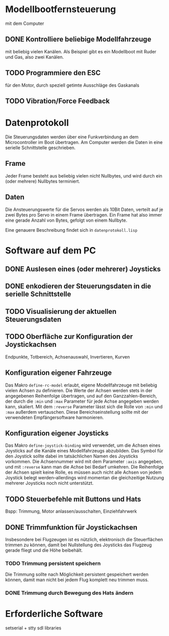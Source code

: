* Modellbootfernsteuerung
mit dem Computer

** DONE Kontrolliere beliebige Modellfahrzeuge
mit beliebig vielen Kanälen.  Als Beispiel gibt es ein Modellboot mit
Ruder und Gas, also zwei Kanälen.

** TODO Programmiere den ESC
für den Motor, durch speziell getimte Ausschläge des Gaskanals

** TODO Vibration/Force Feedback

* Datenprotokoll
Die Steuerungsdaten werden über eine Funkverbindung an dem
Microcontroller im Boot übertragen.  Am Computer werden die Daten in
eine serielle Schnittstelle geschrieben.

** Frame
Jeder Frame besteht aus beliebig vielen nicht Nullbytes, und wird
durch ein (oder mehrere) Nullbytes terminiert.

** Daten
Die Ansteuerungswerte für die Servos werden als 10Bit Daten, verteilt
auf je zwei Bytes pro Servo in einem Frame übertragen.  Ein Frame hat
also immer eine gerade Anzahl von Bytes, gefolgt von einem Nullbyte.

Eine genauere Beschreibung findet sich in ~datenprotokoll.lisp~

* Software auf dem PC
** DONE Auslesen eines (oder mehrerer) Joysticks
** DONE enkodieren der Steuerungsdaten in die serielle Schnittstelle
** TODO Visualisierung der aktuellen Steuerungsdaten
** TODO Oberfläche zur Konfiguration der Joystickachsen
   Endpunkte, Totbereich, Achsenauswahl, Invertieren, Kurven
   
** Konfiguration eigener Fahrzeuge
Das Makro ~define-rc-model~ erlaubt, eigene Modellfahrzeuge mit
beliebig vielen Achsen zu definieren. Die Werte der Achsen werden
stets in der angegebenen Reihenfolge übertragen, und auf den
Ganzzahlen-Bereich, der durch die ~:min~ und ~:max~ Parameter für jede
Achse angegeben werden kann, skaliert. Mit dem ~:reverse~ Parameter
lässt sich die Rolle von ~:min~ und ~:max~ außerdem vertauschen. Diese
Bereichseinstellung sollte mit der verwendeten Empfängersoftware
harmonieren.

** Konfiguration eigener Joysticks
Das Makro ~define-joystick-binding~ wird verwendet, um die Achsen
eines Joysticks auf die Kanäle eines Modellfahrzeugs abzubilden. Das
Symbol für den Joystick sollte dabei im tatsächlichen Namen des
Joysticks vorkommen. Die Achsennummer wird mit dem Parameter ~:axis~
angegeben, und mit ~:reverse~ kann man die Achse bei Bedarf umkehren.
Die Reihenfolge der Achsen spielt keine Rolle, es müssen auch nicht
alle Achsen von jedem Joystick belegt werden--allerdings wird momentan
die gleichzeitige Nutzung mehrerer Joysticks noch nicht unterstützt.

** TODO Steuerbefehle mit Buttons und Hats
Bspp: Trimmung, Motor anlassen/ausschalten, Einziehfahrwerk

** DONE Trimmfunktion für Joystickachsen
Insbesondere bei Flugzeugen ist es nützlich, elektronisch die
Steuerflächen trimmen zu können, damit bei Nullstellung des Joysticks
das Flugzeug gerade fliegt und die Höhe beibehält.

*** TODO Trimmung persistent speichern
Die Trimmung sollte nach Möglichkeit persistent gespeichert werden
können, damit man nicht bei jedem Flug komplett neu trimmen muss.

*** DONE Trimmung durch Bewegung des Hats ändern

* Erforderliche Software

setserial + stty
sdl libraries
